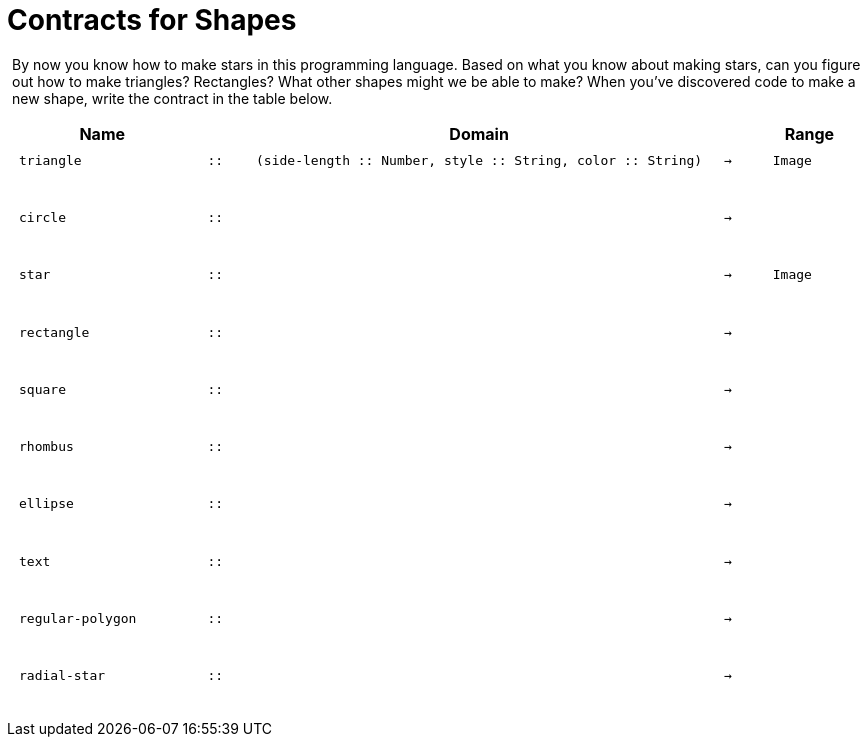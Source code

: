 [.landscape]
= Contracts for Shapes

++++
<style>
#content > .paragraph {padding: 0px 5px;}
</style>
++++

By now you know how to make stars in this programming language. Based on what you know about making stars, can you figure out how to make triangles? Rectangles? What other shapes might we be able to make? When you've discovered code to make a new shape, write the contract in the table below. 

++++
<style>
td {padding: .1em .625em !important; height: 20pt;}
</style>
++++

[cols="4,1,10,1,2", options="header", grid="rows"]
|===

|Name||Domain||Range

| `triangle`
| `{two-colons}`
| `(side-length {two-colons} Number, style {two-colons} String, color {two-colons} String)`
| `->`
| `Image`
5+|

| `circle`
| `{two-colons}`
| 
| `->`
| 
5+|

| `star`
| `{two-colons}`
| 
| `->`
| `Image`
5+|

| `rectangle`
| `{two-colons}`
| 
| `->`
| 
5+|

| `square`
| `{two-colons}`
| 
| `->`
| 
5+|

| `rhombus`
| `{two-colons}`
| 
| `->`
| 
5+|

| `ellipse`
| `{two-colons}`
| 
| `->`
| 
5+|

| `text`
| `{two-colons}`
| 
| `->`
| 
5+|

| `regular-polygon`
| `{two-colons}`
| 
| `->`
| 
5+|

| `radial-star`
| `{two-colons}`
| 
| `->`
| 
5+|
|===
